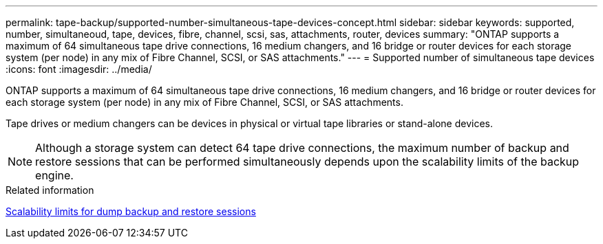 ---
permalink: tape-backup/supported-number-simultaneous-tape-devices-concept.html
sidebar: sidebar
keywords: supported, number, simultaneoud, tape, devices, fibre, channel, scsi, sas, attachments, router, devices
summary: "ONTAP supports a maximum of 64 simultaneous tape drive connections, 16 medium changers, and 16 bridge or router devices for each storage system (per node) in any mix of Fibre Channel, SCSI, or SAS attachments."
---
= Supported number of simultaneous tape devices
:icons: font
:imagesdir: ../media/

[.lead]
ONTAP supports a maximum of 64 simultaneous tape drive connections, 16 medium changers, and 16 bridge or router devices for each storage system (per node) in any mix of Fibre Channel, SCSI, or SAS attachments.

Tape drives or medium changers can be devices in physical or virtual tape libraries or stand-alone devices.

[NOTE]
====
Although a storage system can detect 64 tape drive connections, the maximum number of backup and restore sessions that can be performed simultaneously depends upon the scalability limits of the backup engine.
====

.Related information

xref:scalability-limits-dump-backup-restore-sessions-concept.adoc[Scalability limits for dump backup and restore sessions]
